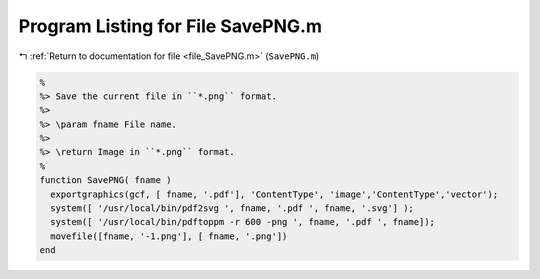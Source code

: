 
.. _program_listing_file_SavePNG.m:

Program Listing for File SavePNG.m
==================================

|exhale_lsh| :ref:`Return to documentation for file <file_SavePNG.m>` (``SavePNG.m``)

.. |exhale_lsh| unicode:: U+021B0 .. UPWARDS ARROW WITH TIP LEFTWARDS

.. code-block:: MATLAB

   %
   %> Save the current file in ``*.png`` format.
   %>
   %> \param fname File name.
   %>
   %> \return Image in ``*.png`` format.
   %
   function SavePNG( fname )
     exportgraphics(gcf, [ fname, '.pdf'], 'ContentType', 'image','ContentType','vector');
     system([ '/usr/local/bin/pdf2svg ', fname, '.pdf ', fname, '.svg'] );
     system([ '/usr/local/bin/pdftoppm -r 600 -png ', fname, '.pdf ', fname]);
     movefile([fname, '-1.png'], [ fname, '.png'])
   end
